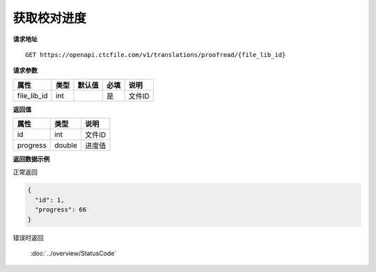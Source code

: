 **获取校对进度**
===================

**请求地址**

::

   GET https://openapi.ctcfile.com/v1/translations/proofread/{file_lib_id}

**请求参数**

=========== ==== ====== ==== ======================================
属性        类型 默认值 必填 说明
=========== ==== ====== ==== ======================================
file_lib_id int         是   文件ID
=========== ==== ====== ==== ======================================

**返回值**

======== ====== ======
属性     类型   说明
======== ====== ======
id       int    文件ID
progress double 进度值
======== ====== ======

**返回数据示例**

正常返回

.. code:: json

   {
     "id": 1,
     "progress": 66
   }

错误时返回

   :doc:`../overview/StatusCode`
